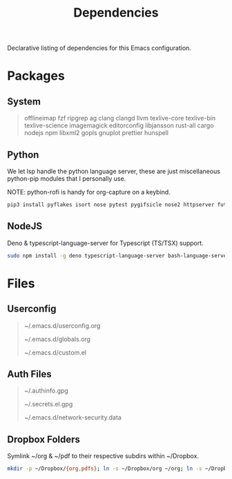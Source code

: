 #+TITLE: Dependencies
#+LANGUAGE: en
#+OPTIONS: num:nil toc:2

Declarative listing of dependencies for this Emacs configuration.

* Packages

** System

#+begin_quote
offlineimap
fzf ripgrep ag
clang clangd llvm
texlive-core texlive-bin texlive-science
imagemagick
editorconfig
libjansson
rust-all cargo
nodejs npm
libxml2
gopls
gnuplot
prettier
hunspell
#+end_quote

** Python

We let lsp handle the python language server, these are just miscellaneous python-pip modules that I personally use.

NOTE: python-rofi is handy for org-capture on a keybind.

#+begin_src sh
  pip3 install pyflakes isort nose pytest pygifsicle nose2 httpserver future pandas numpy matplotlib python-rofi
#+end_src

** NodeJS

Deno & typescript-language-server for Typescript (TS/TSX) support.

#+begin_src sh
  sudo npm install -g deno typescript-language-server bash-language-server
#+end_src

* Files

** Userconfig

#+begin_quote
~/.emacs.d/userconfig.org

~/.emacs.d/globals.org

~/.emacs.d/custom.el
#+end_quote

** Auth Files

#+begin_quote
~/.authinfo.gpg

~/.secrets.el.gpg

~/.emacs.d/network-security.data
#+end_quote

** Dropbox Folders

Symlink ~/org & ~/pdf to their respective subdirs within ~/Dropbox.

#+begin_src sh
  mkdir -p ~/Dropbox/{org,pdfs}; ln -s ~/Dropbox/org ~/org; ln -s ~/Dropbox/pdfs ~/pdfs
#+end_src
